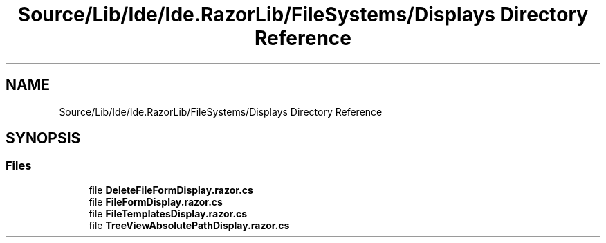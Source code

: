 .TH "Source/Lib/Ide/Ide.RazorLib/FileSystems/Displays Directory Reference" 3 "Version 1.0.0" "Luthetus.Ide" \" -*- nroff -*-
.ad l
.nh
.SH NAME
Source/Lib/Ide/Ide.RazorLib/FileSystems/Displays Directory Reference
.SH SYNOPSIS
.br
.PP
.SS "Files"

.in +1c
.ti -1c
.RI "file \fBDeleteFileFormDisplay\&.razor\&.cs\fP"
.br
.ti -1c
.RI "file \fBFileFormDisplay\&.razor\&.cs\fP"
.br
.ti -1c
.RI "file \fBFileTemplatesDisplay\&.razor\&.cs\fP"
.br
.ti -1c
.RI "file \fBTreeViewAbsolutePathDisplay\&.razor\&.cs\fP"
.br
.in -1c
